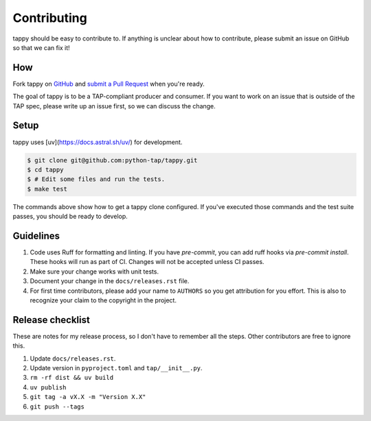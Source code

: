 Contributing
============

tappy should be easy to contribute to. If anything is unclear about how to
contribute, please submit an issue on GitHub so that we can fix it!

How
---

Fork tappy on `GitHub <https://github.com/python-tap/tappy>`_ and
`submit a Pull Request <https://help.github.com/articles/creating-a-pull-request/>`_
when you're ready.

The goal of tappy is to be a TAP-compliant producer and consumer.
If you want to work on an issue
that is outside of the TAP spec,
please write up an issue first,
so we can discuss the change.

Setup
-----

tappy uses [uv](https://docs.astral.sh/uv/) for development.

.. code-block:: console

   $ git clone git@github.com:python-tap/tappy.git
   $ cd tappy
   $ # Edit some files and run the tests.
   $ make test

The commands above show how to get a tappy clone configured.
If you've executed those commands
and the test suite passes,
you should be ready to develop.

Guidelines
----------

1. Code uses Ruff for formatting and linting.
   If you have `pre-commit`, you can add ruff hooks via `pre-commit install`.
   These hooks will run as part of CI.
   Changes will not be accepted unless CI passes.
2. Make sure your change works with unit tests.
3. Document your change in the ``docs/releases.rst`` file.
4. For first time contributors, please add your name to ``AUTHORS``
   so you get attribution for you effort.
   This is also to recognize your claim to the copyright in the project.

Release checklist
-----------------

These are notes for my release process,
so I don't have to remember all the steps.
Other contributors are free to ignore this.

1. Update ``docs/releases.rst``.
2. Update version in ``pyproject.toml`` and ``tap/__init__.py``.
3. ``rm -rf dist && uv build``
4. ``uv publish``
5. ``git tag -a vX.X -m "Version X.X"``
6. ``git push --tags``

